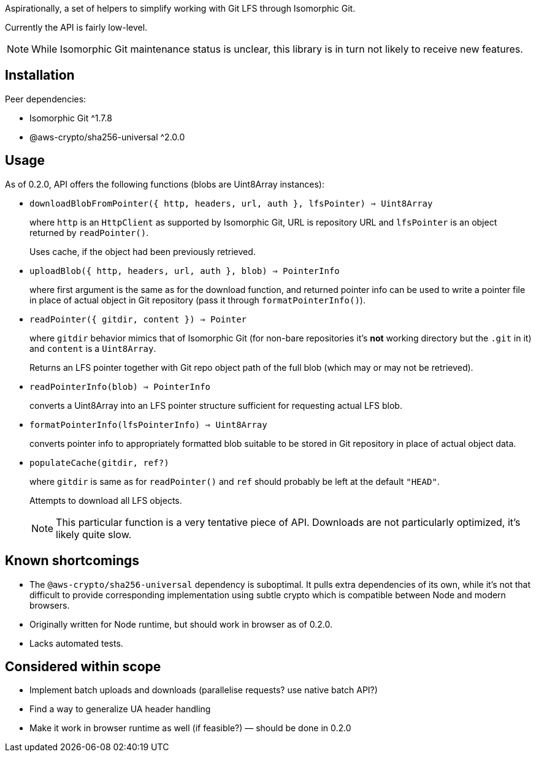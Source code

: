 Aspirationally, a set of helpers
to simplify working with Git LFS through Isomorphic Git.

Currently the API is fairly low-level.

NOTE: While Isomorphic Git maintenance status is unclear,
this library is in turn not likely to receive new features.


== Installation

Peer dependencies:

- Isomorphic Git ^1.7.8
- @aws-crypto/sha256-universal ^2.0.0


== Usage

As of 0.2.0, API offers the following functions
(blobs are Uint8Array instances):


- `downloadBlobFromPointer({ http, headers, url, auth }, lfsPointer) => Uint8Array`
+
where `http` is an `HttpClient` as supported by Isomorphic Git,
URL is repository URL
and `lfsPointer` is an object returned by `readPointer()`.
+
Uses cache, if the object had been previously retrieved.


- `uploadBlob({ http, headers, url, auth }, blob) => PointerInfo`
+
where first argument is the same as for the download function,
and returned pointer info can be used to write a pointer file in place
of actual object in Git repository (pass it through `formatPointerInfo()`).


- `readPointer({ gitdir, content }) => Pointer`
+
where `gitdir` behavior mimics that of Isomorphic Git
(for non-bare repositories it’s *not* working directory but the `.git` in it)
and `content` is a `Uint8Array`.
+
Returns an LFS pointer together with Git repo object path of the full blob
(which may or may not be retrieved).


- `readPointerInfo(blob) => PointerInfo`
+
converts a Uint8Array into an LFS pointer structure
sufficient for requesting actual LFS blob.


- `formatPointerInfo(lfsPointerInfo) => Uint8Array`
+
converts pointer info to appropriately formatted blob
suitable to be stored in Git repository in place of actual object data.


- `populateCache(gitdir, ref?)`
+
where `gitdir` is same as for `readPointer()`
and `ref` should probably be left at the default `"HEAD"`.
+
Attempts to download all LFS objects.
+
NOTE: This particular function is a very tentative piece of API.
Downloads are not particularly optimized, it’s likely quite slow.


== Known shortcomings

- The `@aws-crypto/sha256-universal` dependency is suboptimal.
It pulls extra dependencies of its own,
while it’s not that difficult to provide corresponding implementation using subtle crypto
which is compatible between Node and modern browsers.
- Originally written for Node runtime, but should work in browser as of 0.2.0.
- Lacks automated tests.

== Considered within scope

- Implement batch uploads and downloads (parallelise requests? use native batch API?)
- Find a way to generalize UA header handling
- Make it work in browser runtime as well (if feasible?) — should be done in 0.2.0
